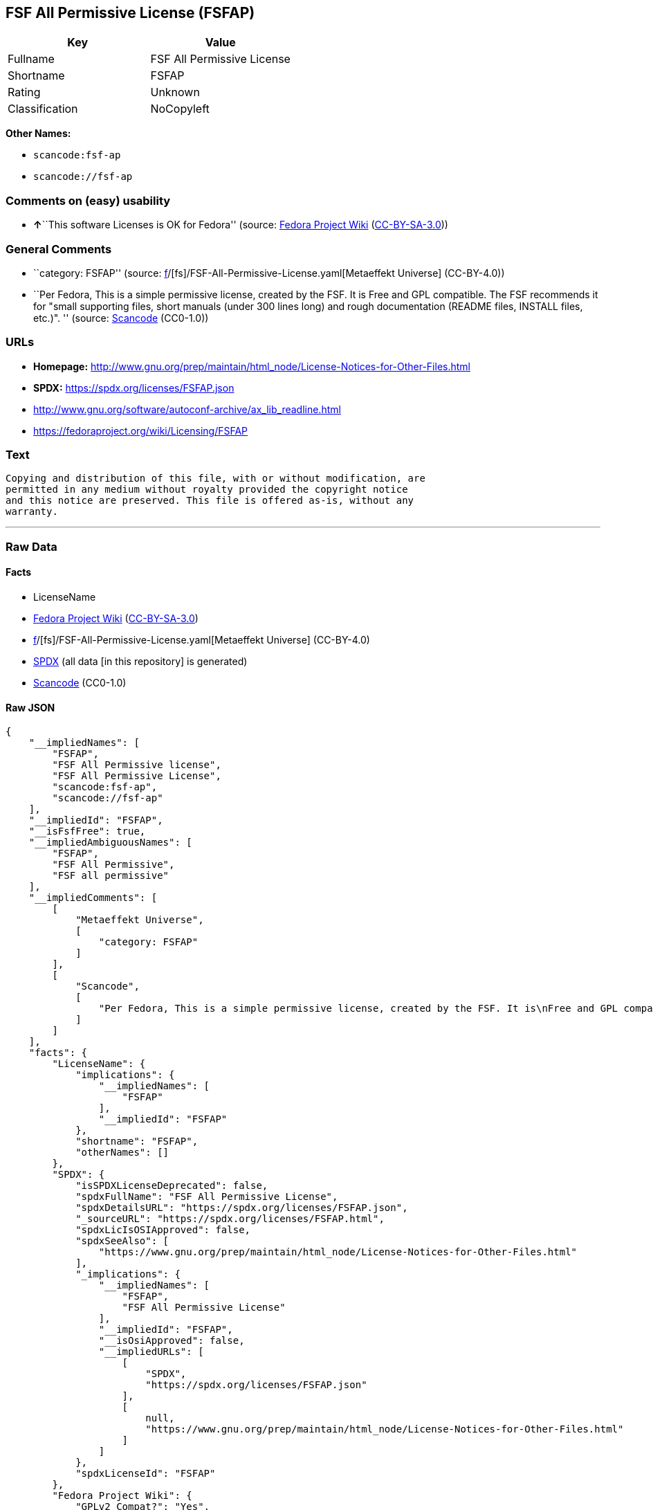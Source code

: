 == FSF All Permissive License (FSFAP)

[cols=",",options="header",]
|===
|Key |Value
|Fullname |FSF All Permissive License
|Shortname |FSFAP
|Rating |Unknown
|Classification |NoCopyleft
|===

*Other Names:*

* `scancode:fsf-ap`
* `scancode://fsf-ap`

=== Comments on (easy) usability

* **↑**``This software Licenses is OK for Fedora'' (source:
https://fedoraproject.org/wiki/Licensing:Main?rd=Licensing[Fedora
Project Wiki]
(https://creativecommons.org/licenses/by-sa/3.0/legalcode[CC-BY-SA-3.0]))

=== General Comments

* ``category: FSFAP'' (source:
https://github.com/org-metaeffekt/metaeffekt-universe/blob/main/src/main/resources/ae-universe/[f]/[fs]/FSF-All-Permissive-License.yaml[Metaeffekt
Universe] (CC-BY-4.0))
* ``Per Fedora, This is a simple permissive license, created by the FSF.
It is Free and GPL compatible. The FSF recommends it for "small
supporting files, short manuals (under 300 lines long) and rough
documentation (README files, INSTALL files, etc.)". '' (source:
https://github.com/nexB/scancode-toolkit/blob/develop/src/licensedcode/data/licenses/fsf-ap.yml[Scancode]
(CC0-1.0))

=== URLs

* *Homepage:*
http://www.gnu.org/prep/maintain/html_node/License-Notices-for-Other-Files.html
* *SPDX:* https://spdx.org/licenses/FSFAP.json
* http://www.gnu.org/software/autoconf-archive/ax_lib_readline.html
* https://fedoraproject.org/wiki/Licensing/FSFAP

=== Text

....
Copying and distribution of this file, with or without modification, are
permitted in any medium without royalty provided the copyright notice
and this notice are preserved. This file is offered as-is, without any
warranty.
....

'''''

=== Raw Data

==== Facts

* LicenseName
* https://fedoraproject.org/wiki/Licensing:Main?rd=Licensing[Fedora
Project Wiki]
(https://creativecommons.org/licenses/by-sa/3.0/legalcode[CC-BY-SA-3.0])
* https://github.com/org-metaeffekt/metaeffekt-universe/blob/main/src/main/resources/ae-universe/[f]/[fs]/FSF-All-Permissive-License.yaml[Metaeffekt
Universe] (CC-BY-4.0)
* https://spdx.org/licenses/FSFAP.html[SPDX] (all data [in this
repository] is generated)
* https://github.com/nexB/scancode-toolkit/blob/develop/src/licensedcode/data/licenses/fsf-ap.yml[Scancode]
(CC0-1.0)

==== Raw JSON

....
{
    "__impliedNames": [
        "FSFAP",
        "FSF All Permissive license",
        "FSF All Permissive License",
        "scancode:fsf-ap",
        "scancode://fsf-ap"
    ],
    "__impliedId": "FSFAP",
    "__isFsfFree": true,
    "__impliedAmbiguousNames": [
        "FSFAP",
        "FSF All Permissive",
        "FSF all permissive"
    ],
    "__impliedComments": [
        [
            "Metaeffekt Universe",
            [
                "category: FSFAP"
            ]
        ],
        [
            "Scancode",
            [
                "Per Fedora, This is a simple permissive license, created by the FSF. It is\nFree and GPL compatible. The FSF recommends it for \"small supporting files,\nshort manuals (under 300 lines long) and rough documentation (README files,\nINSTALL files, etc.)\".\n"
            ]
        ]
    ],
    "facts": {
        "LicenseName": {
            "implications": {
                "__impliedNames": [
                    "FSFAP"
                ],
                "__impliedId": "FSFAP"
            },
            "shortname": "FSFAP",
            "otherNames": []
        },
        "SPDX": {
            "isSPDXLicenseDeprecated": false,
            "spdxFullName": "FSF All Permissive License",
            "spdxDetailsURL": "https://spdx.org/licenses/FSFAP.json",
            "_sourceURL": "https://spdx.org/licenses/FSFAP.html",
            "spdxLicIsOSIApproved": false,
            "spdxSeeAlso": [
                "https://www.gnu.org/prep/maintain/html_node/License-Notices-for-Other-Files.html"
            ],
            "_implications": {
                "__impliedNames": [
                    "FSFAP",
                    "FSF All Permissive License"
                ],
                "__impliedId": "FSFAP",
                "__isOsiApproved": false,
                "__impliedURLs": [
                    [
                        "SPDX",
                        "https://spdx.org/licenses/FSFAP.json"
                    ],
                    [
                        null,
                        "https://www.gnu.org/prep/maintain/html_node/License-Notices-for-Other-Files.html"
                    ]
                ]
            },
            "spdxLicenseId": "FSFAP"
        },
        "Fedora Project Wiki": {
            "GPLv2 Compat?": "Yes",
            "rating": "Good",
            "Upstream URL": "https://fedoraproject.org/wiki/Licensing/FSFAP",
            "GPLv3 Compat?": "Yes",
            "Short Name": "FSFAP",
            "licenseType": "license",
            "_sourceURL": "https://fedoraproject.org/wiki/Licensing:Main?rd=Licensing",
            "Full Name": "FSF All Permissive license",
            "FSF Free?": "Yes",
            "_implications": {
                "__impliedNames": [
                    "FSF All Permissive license"
                ],
                "__isFsfFree": true,
                "__impliedAmbiguousNames": [
                    "FSFAP"
                ],
                "__impliedJudgement": [
                    [
                        "Fedora Project Wiki",
                        {
                            "tag": "PositiveJudgement",
                            "contents": "This software Licenses is OK for Fedora"
                        }
                    ]
                ]
            }
        },
        "Scancode": {
            "otherUrls": [
                "http://www.gnu.org/prep/maintain/html_node/License-Notices-for-Other-Files.html",
                "http://www.gnu.org/software/autoconf-archive/ax_lib_readline.html",
                "https://fedoraproject.org/wiki/Licensing/FSFAP",
                "https://www.gnu.org/prep/maintain/html_node/License-Notices-for-Other-Files.html"
            ],
            "homepageUrl": "http://www.gnu.org/prep/maintain/html_node/License-Notices-for-Other-Files.html",
            "shortName": "FSF All Permissive License",
            "textUrls": null,
            "text": "Copying and distribution of this file, with or without modification, are\npermitted in any medium without royalty provided the copyright notice\nand this notice are preserved. This file is offered as-is, without any\nwarranty.\n",
            "category": "Permissive",
            "osiUrl": null,
            "owner": "Free Software Foundation (FSF)",
            "_sourceURL": "https://github.com/nexB/scancode-toolkit/blob/develop/src/licensedcode/data/licenses/fsf-ap.yml",
            "key": "fsf-ap",
            "name": "FSF All Permissive License",
            "spdxId": "FSFAP",
            "notes": "Per Fedora, This is a simple permissive license, created by the FSF. It is\nFree and GPL compatible. The FSF recommends it for \"small supporting files,\nshort manuals (under 300 lines long) and rough documentation (README files,\nINSTALL files, etc.)\".\n",
            "_implications": {
                "__impliedNames": [
                    "scancode://fsf-ap",
                    "FSF All Permissive License",
                    "FSFAP"
                ],
                "__impliedId": "FSFAP",
                "__impliedComments": [
                    [
                        "Scancode",
                        [
                            "Per Fedora, This is a simple permissive license, created by the FSF. It is\nFree and GPL compatible. The FSF recommends it for \"small supporting files,\nshort manuals (under 300 lines long) and rough documentation (README files,\nINSTALL files, etc.)\".\n"
                        ]
                    ]
                ],
                "__impliedCopyleft": [
                    [
                        "Scancode",
                        "NoCopyleft"
                    ]
                ],
                "__calculatedCopyleft": "NoCopyleft",
                "__impliedText": "Copying and distribution of this file, with or without modification, are\npermitted in any medium without royalty provided the copyright notice\nand this notice are preserved. This file is offered as-is, without any\nwarranty.\n",
                "__impliedURLs": [
                    [
                        "Homepage",
                        "http://www.gnu.org/prep/maintain/html_node/License-Notices-for-Other-Files.html"
                    ],
                    [
                        null,
                        "http://www.gnu.org/prep/maintain/html_node/License-Notices-for-Other-Files.html"
                    ],
                    [
                        null,
                        "http://www.gnu.org/software/autoconf-archive/ax_lib_readline.html"
                    ],
                    [
                        null,
                        "https://fedoraproject.org/wiki/Licensing/FSFAP"
                    ],
                    [
                        null,
                        "https://www.gnu.org/prep/maintain/html_node/License-Notices-for-Other-Files.html"
                    ]
                ]
            }
        },
        "Metaeffekt Universe": {
            "spdxIdentifier": "FSFAP",
            "shortName": null,
            "category": "FSFAP",
            "alternativeNames": [
                "FSFAP",
                "FSF All Permissive",
                "FSF all permissive"
            ],
            "_sourceURL": "https://github.com/org-metaeffekt/metaeffekt-universe/blob/main/src/main/resources/ae-universe/[f]/[fs]/FSF-All-Permissive-License.yaml",
            "otherIds": [
                "scancode:fsf-ap"
            ],
            "canonicalName": "FSF All Permissive License",
            "_implications": {
                "__impliedNames": [
                    "FSF All Permissive License",
                    "FSFAP",
                    "scancode:fsf-ap"
                ],
                "__impliedId": "FSFAP",
                "__impliedAmbiguousNames": [
                    "FSFAP",
                    "FSF All Permissive",
                    "FSF all permissive"
                ],
                "__impliedComments": [
                    [
                        "Metaeffekt Universe",
                        [
                            "category: FSFAP"
                        ]
                    ]
                ]
            }
        }
    },
    "__impliedJudgement": [
        [
            "Fedora Project Wiki",
            {
                "tag": "PositiveJudgement",
                "contents": "This software Licenses is OK for Fedora"
            }
        ]
    ],
    "__impliedCopyleft": [
        [
            "Scancode",
            "NoCopyleft"
        ]
    ],
    "__calculatedCopyleft": "NoCopyleft",
    "__isOsiApproved": false,
    "__impliedText": "Copying and distribution of this file, with or without modification, are\npermitted in any medium without royalty provided the copyright notice\nand this notice are preserved. This file is offered as-is, without any\nwarranty.\n",
    "__impliedURLs": [
        [
            "SPDX",
            "https://spdx.org/licenses/FSFAP.json"
        ],
        [
            null,
            "https://www.gnu.org/prep/maintain/html_node/License-Notices-for-Other-Files.html"
        ],
        [
            "Homepage",
            "http://www.gnu.org/prep/maintain/html_node/License-Notices-for-Other-Files.html"
        ],
        [
            null,
            "http://www.gnu.org/prep/maintain/html_node/License-Notices-for-Other-Files.html"
        ],
        [
            null,
            "http://www.gnu.org/software/autoconf-archive/ax_lib_readline.html"
        ],
        [
            null,
            "https://fedoraproject.org/wiki/Licensing/FSFAP"
        ]
    ]
}
....

==== Dot Cluster Graph

../dot/FSFAP.svg
